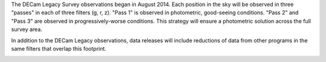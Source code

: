 .. title: Survey Status
.. slug: status

The DECam Legacy Survey observations began in August 2014.  Each position in the sky
will be observed in three "passes" in each of three filters (g, r, z).
"Pass 1" is observed in photometric, good-seeing conditions.
"Pass 2" and "Pass 3" are observed in progressively-worse conditions.
This strategy will ensure a photometric solution across the full survey area.

In addition to the DECam Legacy observations, data releases will include
reductions of data from other programs in the same filters that overlap this footprint.

.. image:: /files/coverage.19.jpg

